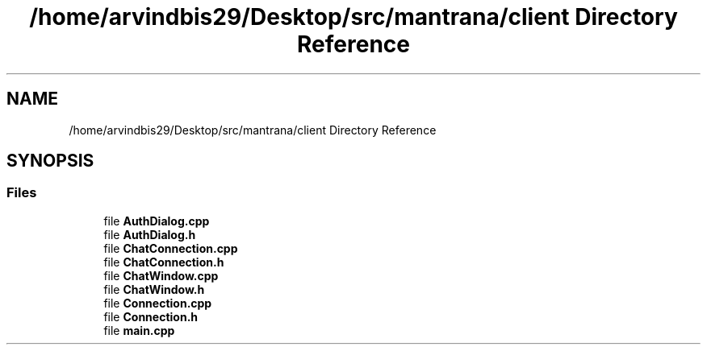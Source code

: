 .TH "/home/arvindbis29/Desktop/src/mantrana/client Directory Reference" 3 "Thu Nov 18 2021" "Version 1.0.0" "My Project" \" -*- nroff -*-
.ad l
.nh
.SH NAME
/home/arvindbis29/Desktop/src/mantrana/client Directory Reference
.SH SYNOPSIS
.br
.PP
.SS "Files"

.in +1c
.ti -1c
.RI "file \fBAuthDialog\&.cpp\fP"
.br
.ti -1c
.RI "file \fBAuthDialog\&.h\fP"
.br
.ti -1c
.RI "file \fBChatConnection\&.cpp\fP"
.br
.ti -1c
.RI "file \fBChatConnection\&.h\fP"
.br
.ti -1c
.RI "file \fBChatWindow\&.cpp\fP"
.br
.ti -1c
.RI "file \fBChatWindow\&.h\fP"
.br
.ti -1c
.RI "file \fBConnection\&.cpp\fP"
.br
.ti -1c
.RI "file \fBConnection\&.h\fP"
.br
.ti -1c
.RI "file \fBmain\&.cpp\fP"
.br
.in -1c
